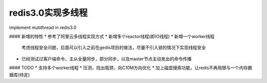redis3.0实现多线程
============================
implement mutithread in redis3.0

#### 新增的特性
* 参考了阿里云多线程实现方式
* 新增多个reactor线程(即IO线程)
* 新增一个worker线程
    考虑线程安全问题，后面可以引入之前在gedis项目的做法，尽量不引入锁的情况下实现线程安全
* 已经测试过客户端命令，主从全量同步，部分同步，以及master节点主动发出的命令传播



#### TODO
* 支持多个worker线程
* 压测，找出瓶颈，向C10M方向优化
* 加上磁盘搜索功能，让redis不再局限与一个内存数据库(待定)